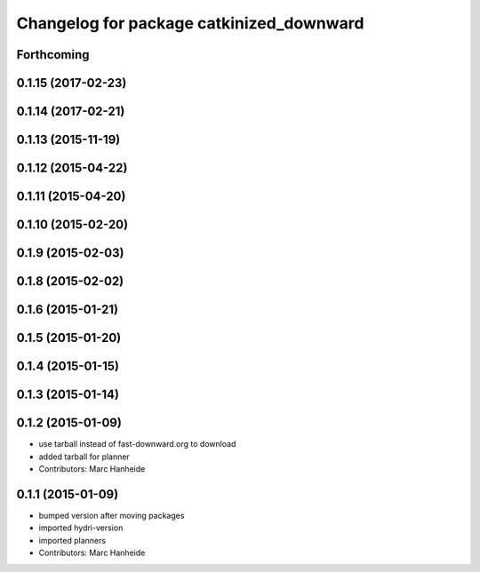 ^^^^^^^^^^^^^^^^^^^^^^^^^^^^^^^^^^^^^^^^^
Changelog for package catkinized_downward
^^^^^^^^^^^^^^^^^^^^^^^^^^^^^^^^^^^^^^^^^

Forthcoming
-----------

0.1.15 (2017-02-23)
-------------------

0.1.14 (2017-02-21)
-------------------

0.1.13 (2015-11-19)
-------------------

0.1.12 (2015-04-22)
-------------------

0.1.11 (2015-04-20)
-------------------

0.1.10 (2015-02-20)
-------------------

0.1.9 (2015-02-03)
------------------

0.1.8 (2015-02-02)
------------------

0.1.6 (2015-01-21)
------------------

0.1.5 (2015-01-20)
------------------

0.1.4 (2015-01-15)
------------------

0.1.3 (2015-01-14)
------------------

0.1.2 (2015-01-09)
------------------
* use tarball instead of fast-downward.org to download
* added tarball for planner
* Contributors: Marc Hanheide

0.1.1 (2015-01-09)
------------------
* bumped version after moving packages
* imported hydri-version
* imported planners
* Contributors: Marc Hanheide
